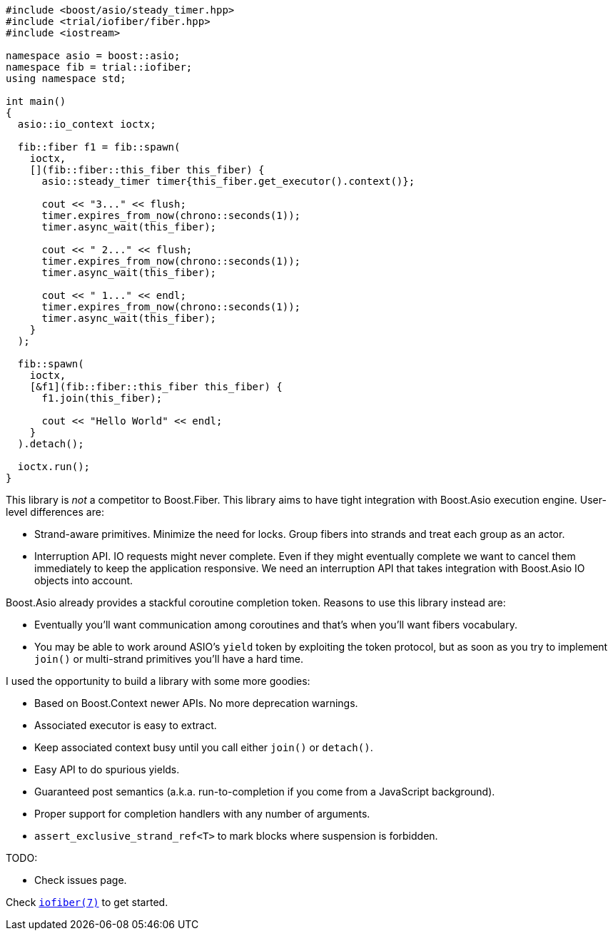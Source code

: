 +++
+++

[source,cpp]
----
#include <boost/asio/steady_timer.hpp>
#include <trial/iofiber/fiber.hpp>
#include <iostream>

namespace asio = boost::asio;
namespace fib = trial::iofiber;
using namespace std;

int main()
{
  asio::io_context ioctx;

  fib::fiber f1 = fib::spawn(
    ioctx,
    [](fib::fiber::this_fiber this_fiber) {
      asio::steady_timer timer{this_fiber.get_executor().context()};

      cout << "3..." << flush;
      timer.expires_from_now(chrono::seconds(1));
      timer.async_wait(this_fiber);

      cout << " 2..." << flush;
      timer.expires_from_now(chrono::seconds(1));
      timer.async_wait(this_fiber);

      cout << " 1..." << endl;
      timer.expires_from_now(chrono::seconds(1));
      timer.async_wait(this_fiber);
    }
  );

  fib::spawn(
    ioctx,
    [&f1](fib::fiber::this_fiber this_fiber) {
      f1.join(this_fiber);

      cout << "Hello World" << endl;
    }
  ).detach();

  ioctx.run();
}
----

This library is _not_ a competitor to Boost.Fiber. This library aims to have
tight integration with Boost.Asio execution engine. User-level differences are:

* Strand-aware primitives. Minimize the need for locks. Group fibers into
  strands and treat each group as an actor.
* Interruption API. IO requests might never complete. Even if they might
  eventually complete we want to cancel them immediately to keep the application
  responsive. We need an interruption API that takes integration with Boost.Asio
  IO objects into account.

Boost.Asio already provides a stackful coroutine completion token. Reasons to
use this library instead are:

* Eventually you'll want communication among coroutines and that's when you'll
  want fibers vocabulary.
* You may be able to work around ASIO's `yield` token by exploiting the token
  protocol, but as soon as you try to implement `join()` or multi-strand
  primitives you'll have a hard time.

I used the opportunity to build a library with some more goodies:

* Based on Boost.Context newer APIs. No more deprecation warnings.
* Associated executor is easy to extract.
* Keep associated context busy until you call either `join()` or `detach()`.
* Easy API to do spurious yields.
* Guaranteed post semantics (a.k.a. run-to-completion if you come from a
  JavaScript background).
* Proper support for completion handlers with any number of arguments.
* `assert_exclusive_strand_ref<T>` to mark blocks where suspension is forbidden.

TODO:

* Check issues page.

Check link:tutorial/iofiber/[`iofiber(7)`] to get started.
